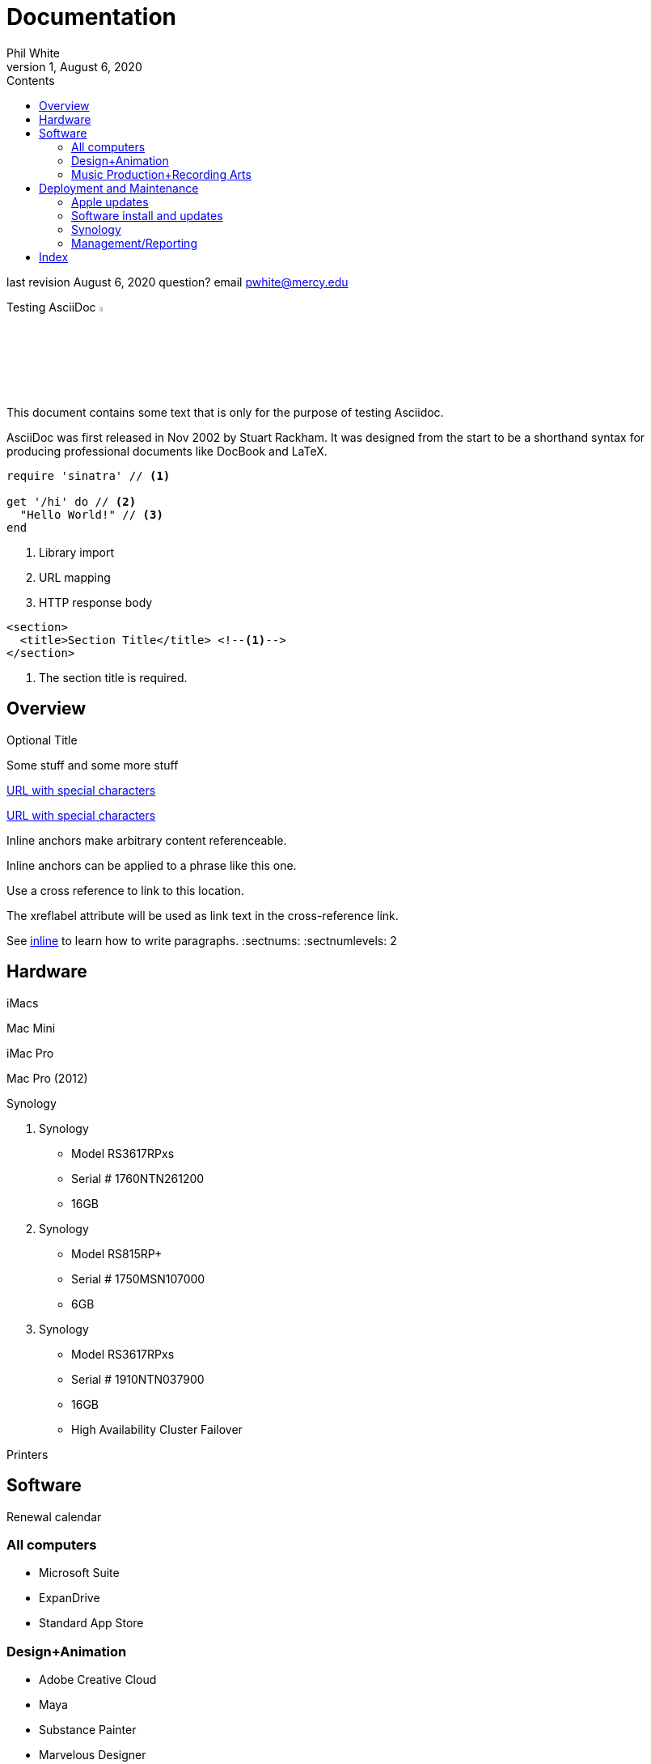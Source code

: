 
:author:    Phil White
:author_email:     pwhite@mercy.edu
:revdate:   August 6, 2020
:revnumber: 1

:toc: left
:toc-levels: 4
:toc-title: Contents

= Documentation

last revision {revdate} question? email {author_email}

.Testing AsciiDoc image:https://www.ahus1.de/_nuxt/img/asciidoctor.5b44175.svg[width="5%" title="Asciidoctor logo"]
****
This document contains some text that is only for the purpose of
testing Asciidoc.

AsciiDoc was first released in Nov 2002 by Stuart Rackham.
It was designed from the start to be a shorthand syntax
for producing professional documents like DocBook and LaTeX.
****

[source,ruby]
----
require 'sinatra' // <1>

get '/hi' do // <2>
  "Hello World!" // <3>
end
----
<1> Library import
<2> URL mapping
<3> HTTP response body

[source,xml]
----
<section>
  <title>Section Title</title> <!--1-->
</section>
----
<1> The section title is required.

:sectnums!:
== Overview

.Optional Title

Some stuff and some more stuff

link:++https://example.org/?q=[a b]++[URL with special characters]

link:https://example.org/?q=%5Ba%20b%5D[URL with special characters]

[[bookmark-a, inline]]Inline anchors make arbitrary content referenceable.

[#bookmark-b]#Inline anchors can be applied to a phrase like this one.#

anchor:bookmark-c[]Use a cross reference to link to this location.

[[bookmark-d,last paragraph]]The xreflabel attribute will be used as link text in the cross-reference link.

See <<bookmark-a>> to learn how to write paragraphs.
:sectnums:
:sectnumlevels: 2

== Hardware

iMacs

Mac Mini

iMac Pro

Mac Pro (2012)

Synology

. Synology
 ** Model RS3617RPxs
 ** Serial # 1760NTN261200
 ** 16GB
. Synology
 ** Model RS815RP+
 ** Serial # 1750MSN107000
 ** 6GB
. Synology
 ** Model RS3617RPxs
 ** Serial # 1910NTN037900
 ** 16GB
 ** High Availability Cluster Failover

Printers

== Software

Renewal calendar

=== All computers

* Microsoft Suite
* ExpanDrive
* Standard App Store

=== Design+Animation

* Adobe Creative Cloud
* Maya
* Substance Painter
* Marvelous Designer
* ZBrush
* KeyShot
* Quixel
* Houdini
* Nuke
* Vray

=== Music Production+Recording Arts

* Pro Tools
* Reason
* Logic Pro
* Ableton Live
* Musition
* Native Instruments Komplete

== Deployment and Maintenance

=== Apple updates

* Reposado/Margarita

Also see <<Hardware>>

=== Software install and updates

* http://munki5.digiarts.mercy/[Munki Server on local server]

* Loops for GarageBand and Logic

** https://github.com/carlashley/appleLoops[appleloops utility]

=== Synology

* ((Package Center))

=== Management/Reporting

* http://munki5.digiarts.mercy/report/[Munki Report on local server]
* http://license2.digiarts.mercy:8081/software[KeyServer on local server]
* https://mybusiness.mosyle.com[Mosyle MDM]
* https://school.apple.com[Apple School Manager]

==== Links

Here are some.

[index]
== Index
